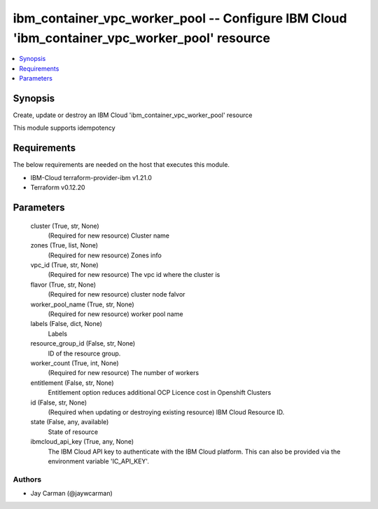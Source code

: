 
ibm_container_vpc_worker_pool -- Configure IBM Cloud 'ibm_container_vpc_worker_pool' resource
=============================================================================================

.. contents::
   :local:
   :depth: 1


Synopsis
--------

Create, update or destroy an IBM Cloud 'ibm_container_vpc_worker_pool' resource

This module supports idempotency



Requirements
------------
The below requirements are needed on the host that executes this module.

- IBM-Cloud terraform-provider-ibm v1.21.0
- Terraform v0.12.20



Parameters
----------

  cluster (True, str, None)
    (Required for new resource) Cluster name


  zones (True, list, None)
    (Required for new resource) Zones info


  vpc_id (True, str, None)
    (Required for new resource) The vpc id where the cluster is


  flavor (True, str, None)
    (Required for new resource) cluster node falvor


  worker_pool_name (True, str, None)
    (Required for new resource) worker pool name


  labels (False, dict, None)
    Labels


  resource_group_id (False, str, None)
    ID of the resource group.


  worker_count (True, int, None)
    (Required for new resource) The number of workers


  entitlement (False, str, None)
    Entitlement option reduces additional OCP Licence cost in Openshift Clusters


  id (False, str, None)
    (Required when updating or destroying existing resource) IBM Cloud Resource ID.


  state (False, any, available)
    State of resource


  ibmcloud_api_key (True, any, None)
    The IBM Cloud API key to authenticate with the IBM Cloud platform. This can also be provided via the environment variable 'IC_API_KEY'.













Authors
~~~~~~~

- Jay Carman (@jaywcarman)

